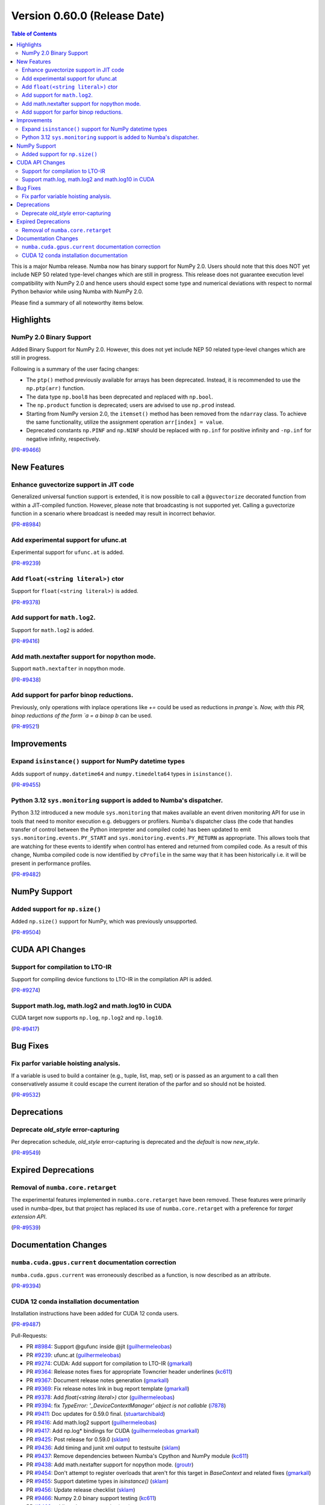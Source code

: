 
Version 0.60.0 (Release Date)
=============================

.. contents:: Table of Contents
   :depth: 2

This is a major Numba release. Numba now has binary support for
NumPy 2.0. Users should note that this does NOT yet include NEP 50
related type-level changes which are still in progress. This
release does not guarantee execution level compatibility with
NumPy 2.0 and hence users should expect some type and numerical
deviations with respect to normal Python behavior while using
Numba with NumPy 2.0.

Please find a summary of all noteworthy items below.

Highlights
~~~~~~~~~~

NumPy 2.0 Binary Support
------------------------

Added Binary Support for NumPy 2.0. However, this does not yet include
NEP 50 related type-level changes which are still in progress.

Following is a summary of the user facing changes:

* The ``ptp()`` method previously available for arrays has been deprecated. 
  Instead, it is recommended to use the ``np.ptp(arr)`` function.
* The data type ``np.bool8`` has been deprecated and replaced with ``np.bool``. 
* The ``np.product`` function is deprecated; users are advised to use 
  ``np.prod`` instead.
* Starting from NumPy version 2.0, the ``itemset()`` method has been removed 
  from the ``ndarray`` class. To achieve the same functionality, utilize 
  the assignment operation ``arr[index] = value``.
* Deprecated constants ``np.PINF`` and ``np.NINF`` should be replaced with 
  ``np.inf`` for positive infinity and ``-np.inf`` for negative infinity, 
  respectively.

(`PR-#9466 <https://github.com/numba/numba/pull/9466>`__)


New Features
~~~~~~~~~~~~

Enhance guvectorize support in JIT code
---------------------------------------

Generalized universal function support is extended, it is now possible to call
a ``@guvectorize`` decorated function from within a JIT-compiled function.
However, please note that broadcasting is not supported yet. Calling a
guvectorize function in a scenario where broadcast is needed may result in
incorrect behavior.

(`PR-#8984 <https://github.com/numba/numba/pull/8984>`__)

Add experimental support for ufunc.at
-------------------------------------

Experimental support for ``ufunc.at`` is added.

(`PR-#9239 <https://github.com/numba/numba/pull/9239>`__)

Add ``float(<string literal>)`` ctor
------------------------------------

Support for ``float(<string literal>)`` is added.

(`PR-#9378 <https://github.com/numba/numba/pull/9378>`__)

Add support for ``math.log2``.
------------------------------

Support for ``math.log2`` is added.

(`PR-#9416 <https://github.com/numba/numba/pull/9416>`__)

Add math.nextafter support for nopython mode.
---------------------------------------------

Support ``math.nextafter`` in nopython mode.

(`PR-#9438 <https://github.com/numba/numba/pull/9438>`__)

Add support for parfor binop reductions.
----------------------------------------

Previously, only operations with inplace operations like `+=` could be used as reductions
in `prange`s.  Now, with this PR, binop reductions of the form `a = a binop b` can be used.

(`PR-#9521 <https://github.com/numba/numba/pull/9521>`__)


Improvements
~~~~~~~~~~~~

Expand ``isinstance()`` support for NumPy datetime types
--------------------------------------------------------

Adds support of ``numpy.datetime64`` and ``numpy.timedelta64`` types in 
``isinstance()``.

(`PR-#9455 <https://github.com/numba/numba/pull/9455>`__)

Python 3.12 ``sys.monitoring`` support is added to Numba's dispatcher.
----------------------------------------------------------------------

Python 3.12 introduced a new module ``sys.monitoring`` that makes available an
event driven monitoring API for use in tools that need to monitor execution e.g.
debuggers or profilers. Numba's dispatcher class (the code that handles transfer
of control between the Python interpreter and compiled code) has been updated to
emit ``sys.monitoring.events.PY_START`` and ``sys.monitoring.events.PY_RETURN``
as appropriate. This allows tools that are watching for these events to identify
when control has entered and returned from compiled code. As a result of this
change, Numba compiled code is now identified by ``cProfile`` in the same way
that it has been historically i.e. it will be present in performance profiles.

(`PR-#9482 <https://github.com/numba/numba/pull/9482>`__)


NumPy Support
~~~~~~~~~~~~~

Added support for ``np.size()``
-------------------------------

Added ``np.size()`` support for NumPy, which was previously unsupported.

(`PR-#9504 <https://github.com/numba/numba/pull/9504>`__)


CUDA API Changes
~~~~~~~~~~~~~~~~

Support for compilation to LTO-IR
---------------------------------

Support for compiling device functions to LTO-IR in the compilation API is
added.

(`PR-#9274 <https://github.com/numba/numba/pull/9274>`__)

Support math.log, math.log2 and math.log10 in CUDA
--------------------------------------------------

CUDA target now supports ``np.log``, ``np.log2`` and ``np.log10``.

(`PR-#9417 <https://github.com/numba/numba/pull/9417>`__)


Bug Fixes
~~~~~~~~~

Fix parfor variable hoisting analysis.
--------------------------------------

If a variable is used to build a container (e.g., tuple, list, map, set) or is passed as an
argument to a call then conservatively assume it could escape the current iteration of
the parfor and so should not be hoisted.

(`PR-#9532 <https://github.com/numba/numba/pull/9532>`__)


Deprecations
~~~~~~~~~~~~

Deprecate `old_style` error-capturing
-------------------------------------

Per deprecation schedule, `old_style` error-capturing is deprecated and the
`default` is now `new_style`.

(`PR-#9549 <https://github.com/numba/numba/pull/9549>`__)


Expired Deprecations
~~~~~~~~~~~~~~~~~~~~

Removal of ``numba.core.retarget``
----------------------------------

The experimental features implemented in ``numba.core.retarget`` have been
removed. These features were primarily used in numba-dpex, but that project has
replaced its use of ``numba.core.retarget`` with a preference for
*target extension API*.

(`PR-#9539 <https://github.com/numba/numba/pull/9539>`__)


Documentation Changes
~~~~~~~~~~~~~~~~~~~~~

``numba.cuda.gpus.current`` documentation correction
----------------------------------------------------

``numba.cuda.gpus.current`` was erroneously described
as a function, is now described as an attribute.

(`PR-#9394 <https://github.com/numba/numba/pull/9394>`__)

CUDA 12 conda installation documentation
----------------------------------------

Installation instructions have been added for CUDA 12 conda users.

(`PR-#9487 <https://github.com/numba/numba/pull/9487>`__)

Pull-Requests:

* PR `#8984 <https://github.com/numba/numba/pull/8984>`_: Support @gufunc inside @jit (`guilhermeleobas <https://github.com/guilhermeleobas>`_)
* PR `#9239 <https://github.com/numba/numba/pull/9239>`_: ufunc.at (`guilhermeleobas <https://github.com/guilhermeleobas>`_)
* PR `#9274 <https://github.com/numba/numba/pull/9274>`_: CUDA: Add support for compilation to LTO-IR (`gmarkall <https://github.com/gmarkall>`_)
* PR `#9364 <https://github.com/numba/numba/pull/9364>`_: Release notes fixes for appropriate Towncrier header underlines (`kc611 <https://github.com/kc611>`_)
* PR `#9367 <https://github.com/numba/numba/pull/9367>`_: Document release notes generation (`gmarkall <https://github.com/gmarkall>`_)
* PR `#9369 <https://github.com/numba/numba/pull/9369>`_: Fix release notes link in bug report template (`gmarkall <https://github.com/gmarkall>`_)
* PR `#9378 <https://github.com/numba/numba/pull/9378>`_: Add `float(<string literal>)` ctor (`guilhermeleobas <https://github.com/guilhermeleobas>`_)
* PR `#9394 <https://github.com/numba/numba/pull/9394>`_: fix `TypeError: '_DeviceContextManager' object is not callable` (`i7878 <https://github.com/i7878>`_)
* PR `#9411 <https://github.com/numba/numba/pull/9411>`_: Doc updates for 0.59.0 final. (`stuartarchibald <https://github.com/stuartarchibald>`_)
* PR `#9416 <https://github.com/numba/numba/pull/9416>`_: Add math.log2 support (`guilhermeleobas <https://github.com/guilhermeleobas>`_)
* PR `#9417 <https://github.com/numba/numba/pull/9417>`_: Add np.log* bindings for CUDA (`guilhermeleobas <https://github.com/guilhermeleobas>`_ `gmarkall <https://github.com/gmarkall>`_)
* PR `#9425 <https://github.com/numba/numba/pull/9425>`_: Post release for 0.59.0 (`sklam <https://github.com/sklam>`_)
* PR `#9436 <https://github.com/numba/numba/pull/9436>`_: Add timing and junit xml output to testsuite (`sklam <https://github.com/sklam>`_)
* PR `#9437 <https://github.com/numba/numba/pull/9437>`_: Remove dependencies between Numba's Cpython and NumPy module (`kc611 <https://github.com/kc611>`_)
* PR `#9438 <https://github.com/numba/numba/pull/9438>`_: Add math.nextafter support for nopython mode. (`groutr <https://github.com/groutr>`_)
* PR `#9454 <https://github.com/numba/numba/pull/9454>`_: Don't attempt to register overloads that aren't for this target in `BaseContext` and related fixes (`gmarkall <https://github.com/gmarkall>`_)
* PR `#9455 <https://github.com/numba/numba/pull/9455>`_: Support datetime types in `isinstance()` (`sklam <https://github.com/sklam>`_)
* PR `#9456 <https://github.com/numba/numba/pull/9456>`_: Update release checklist (`sklam <https://github.com/sklam>`_)
* PR `#9466 <https://github.com/numba/numba/pull/9466>`_: Numpy 2.0 binary support testing (`kc611 <https://github.com/kc611>`_)
* PR `#9468 <https://github.com/numba/numba/pull/9468>`_: adding git-copy.py script (`esc <https://github.com/esc>`_)
* PR `#9482 <https://github.com/numba/numba/pull/9482>`_: Add support for `sys.monitoring` events. (`stuartarchibald <https://github.com/stuartarchibald>`_)
* PR `#9487 <https://github.com/numba/numba/pull/9487>`_: Add CUDA 12 conda installation docs (`bdice <https://github.com/bdice>`_ `gmarkall <https://github.com/gmarkall>`_)
* PR `#9488 <https://github.com/numba/numba/pull/9488>`_: Update overview.rst (`jftsang <https://github.com/jftsang>`_)
* PR `#9502 <https://github.com/numba/numba/pull/9502>`_: Post release task for 0.59.1 (`sklam <https://github.com/sklam>`_)
* PR `#9504 <https://github.com/numba/numba/pull/9504>`_: added np.size() overload and added tests (`shourya5 <https://github.com/shourya5>`_)
* PR `#9521 <https://github.com/numba/numba/pull/9521>`_: Support binop reduction. (`DrTodd13 <https://github.com/DrTodd13>`_)
* PR `#9531 <https://github.com/numba/numba/pull/9531>`_: Module pass manager: Don't add passes for unsupported LLVM versions (`gmarkall <https://github.com/gmarkall>`_)
* PR `#9532 <https://github.com/numba/numba/pull/9532>`_: Fix hoisting bug to exclude variables used in containers or calls. (`DrTodd13 <https://github.com/DrTodd13>`_)
* PR `#9539 <https://github.com/numba/numba/pull/9539>`_: Revert PR #6870 `numba.core.retarget` (`sklam <https://github.com/sklam>`_)
* PR `#9549 <https://github.com/numba/numba/pull/9549>`_: Make new_style the default error capturing mode (`gmarkall <https://github.com/gmarkall>`_ `sklam <https://github.com/sklam>`_)

Total PRs: 29

Authors:

* `bdice <https://github.com/bdice>`_
* `DrTodd13 <https://github.com/DrTodd13>`_
* `esc <https://github.com/esc>`_
* `gmarkall <https://github.com/gmarkall>`_
* `groutr <https://github.com/groutr>`_
* `guilhermeleobas <https://github.com/guilhermeleobas>`_
* `i7878 <https://github.com/i7878>`_
* `jftsang <https://github.com/jftsang>`_
* `kc611 <https://github.com/kc611>`_
* `shourya5 <https://github.com/shourya5>`_
* `sklam <https://github.com/sklam>`_
* `stuartarchibald <https://github.com/stuartarchibald>`_

Total authors: 12
